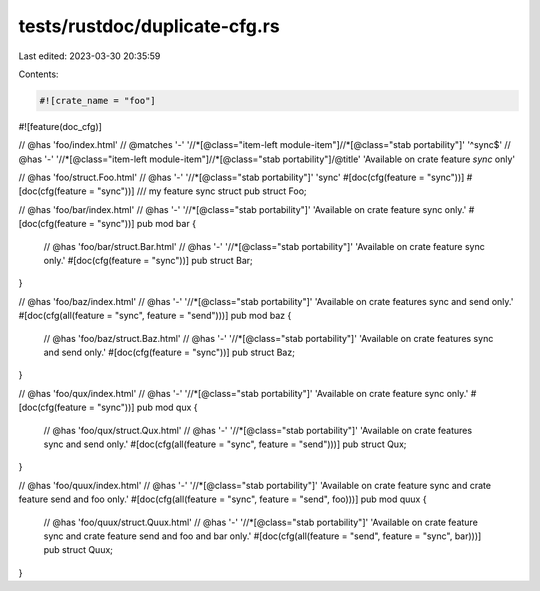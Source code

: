 tests/rustdoc/duplicate-cfg.rs
==============================

Last edited: 2023-03-30 20:35:59

Contents:

.. code-block:: rs

    #![crate_name = "foo"]
#![feature(doc_cfg)]

// @has 'foo/index.html'
// @matches '-' '//*[@class="item-left module-item"]//*[@class="stab portability"]' '^sync$'
// @has '-' '//*[@class="item-left module-item"]//*[@class="stab portability"]/@title' 'Available on crate feature `sync` only'

// @has 'foo/struct.Foo.html'
// @has '-' '//*[@class="stab portability"]' 'sync'
#[doc(cfg(feature = "sync"))]
#[doc(cfg(feature = "sync"))]
/// my feature sync struct
pub struct Foo;

// @has 'foo/bar/index.html'
// @has '-' '//*[@class="stab portability"]' 'Available on crate feature sync only.'
#[doc(cfg(feature = "sync"))]
pub mod bar {
    // @has 'foo/bar/struct.Bar.html'
    // @has '-' '//*[@class="stab portability"]' 'Available on crate feature sync only.'
    #[doc(cfg(feature = "sync"))]
    pub struct Bar;
}

// @has 'foo/baz/index.html'
// @has '-' '//*[@class="stab portability"]' 'Available on crate features sync and send only.'
#[doc(cfg(all(feature = "sync", feature = "send")))]
pub mod baz {
    // @has 'foo/baz/struct.Baz.html'
    // @has '-' '//*[@class="stab portability"]' 'Available on crate features sync and send only.'
    #[doc(cfg(feature = "sync"))]
    pub struct Baz;
}

// @has 'foo/qux/index.html'
// @has '-' '//*[@class="stab portability"]' 'Available on crate feature sync only.'
#[doc(cfg(feature = "sync"))]
pub mod qux {
    // @has 'foo/qux/struct.Qux.html'
    // @has '-' '//*[@class="stab portability"]' 'Available on crate features sync and send only.'
    #[doc(cfg(all(feature = "sync", feature = "send")))]
    pub struct Qux;
}

// @has 'foo/quux/index.html'
// @has '-' '//*[@class="stab portability"]' 'Available on crate feature sync and crate feature send and foo only.'
#[doc(cfg(all(feature = "sync", feature = "send", foo)))]
pub mod quux {
    // @has 'foo/quux/struct.Quux.html'
    // @has '-' '//*[@class="stab portability"]' 'Available on crate feature sync and crate feature send and foo and bar only.'
    #[doc(cfg(all(feature = "send", feature = "sync", bar)))]
    pub struct Quux;
}


